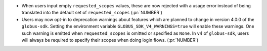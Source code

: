 * When users input empty ``requested_scopes`` values, these are now rejected
  with a usage error instead of being translated into the default set of
  ``requested_scopes`` (:pr:`NUMBER`)

* Users may now opt-in to deprecation warnings about features which are planned
  to change in version 4.0.0 of the ``globus-sdk``. Setting the environment
  variable ``GLOBUS_SDK_V4_WARNINGS=true`` will enable these warnings. One
  such warning is emitted when ``requested_scopes`` is omitted or specified as
  ``None``. In v4 of ``globus-sdk``, users will always be required to specify
  their scopes when doing login flows. (:pr:`NUMBER`)
